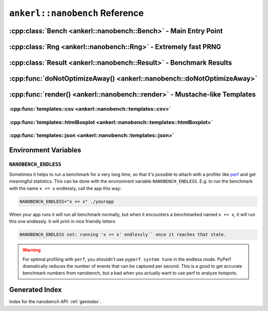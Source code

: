 ===============================
``ankerl::nanobench`` Reference
===============================

.. How to link: https://breathe.readthedocs.io/en/latest/domains.html
   E.g. :cpp:class:`ankerl::nanobench::Bench`

----------------------------------------------------------------
:cpp:class:`Bench <ankerl::nanobench::Bench>` - Main Entry Point
----------------------------------------------------------------


.. doxygenclass:: ankerl::nanobench::Bench
    :members:



---------------------------------------------------------------
:cpp:class:`Rng <ankerl::nanobench::Rng>` - Extremely fast PRNG
---------------------------------------------------------------

.. doxygenclass:: ankerl::nanobench::Rng
    :members:



-------------------------------------------------------------------
:cpp:class:`Result <ankerl::nanobench::Result>` - Benchmark Results
-------------------------------------------------------------------

.. doxygenclass:: ankerl::nanobench::Result
    :members:



----------------------------------------------------------------------
:cpp:func:`doNotOptimizeAway() <ankerl::nanobench::doNotOptimizeAway>`
----------------------------------------------------------------------

.. doxygenfunction:: ankerl::nanobench::doNotOptimizeAway()



--------------------------------------------------------------------------
:cpp:func:`render() <ankerl::nanobench::render>` - Mustache-like Templates
--------------------------------------------------------------------------


.. doxygenfunction:: ankerl::nanobench::render


:cpp:func:`templates::csv <ankerl::nanobench::templates::csv>`
--------------------------------------------------------------

.. doxygenfunction:: ankerl::nanobench::templates::csv



:cpp:func:`templates::htmlBoxplot <ankerl::nanobench::templates::htmlBoxplot>`
------------------------------------------------------------------------------

.. doxygenfunction:: ankerl::nanobench::templates::htmlBoxplot



:cpp:func:`templates::json <ankerl::nanobench::templates::json>`
----------------------------------------------------------------

.. doxygenfunction:: ankerl::nanobench::templates::json


---------------------
Environment Variables
---------------------

``NANOBENCH_ENDLESS``
---------------------

Sometimes it helps to run a benchmark for a very long time, so that it's possible to attach with a profiler like
`perf <https://perf.wiki.kernel.org/index.php/Main_Page>`_ and get meaningful statistics. This can be done with the environment variable
``NANOBENCH_ENDLESS``. E.g. to run the benchmark with the name ``x += x`` endlessly, call the app this way:

.. code-block:: sh

   NANOBENCH_ENDLESS="x += x" ./yourapp

When your app runs it will run all benchmark normally, but when it encounters a benchmarked named ``x += x``, it will run this one endlessly.
It will print in nice friendly letters 

.. code-block:: text

   NANOBENCH_ENDLESS set: running 'x += x' endlessly`` once it reaches that state.


.. warning::

    For optimal profiling with ``perf``, you shouldn't use ``pyperf system tune`` in the endless mode. PyPerf dramatically reduces the
    number of events that can be captured per second. This is a good to get accurate benchmark numbers from nanobench, but a bad when
    you actually want to use perf to analyze hotspots.



---------------
Generated Index
---------------

Index for the nanobench API: :ref:`genindex`. 
